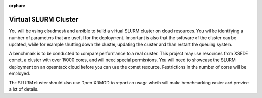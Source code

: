 :orphan:

.. _slurmcluster:

Virtual SLURM Cluster 
=================================

You will be using cloudmesh and ansible to build a virtual SLURM
cluster on cloud resources.  You wil be identifying a number of
parameters that are useful for the deployment.
Important is also that the software of the cluster can be updated,
while for example shutting down the cluster, updating the cluster and
than restart the queuing system.

A benchmark is to be conducted to compare performance to a real
cluster. This project may use resources from XSEDE comet, a cluster
with over 15000 cores, and will need special permissions. You will
need to showcase the SLURM deployment on an opesntack cloud before you
can use the comet resource. Restrictions in the number of cores will
be employed.

The SLURM cluster should also use Open XDMOD to report on usage whcih
will make benchmarking easier and provide a lot of details.

